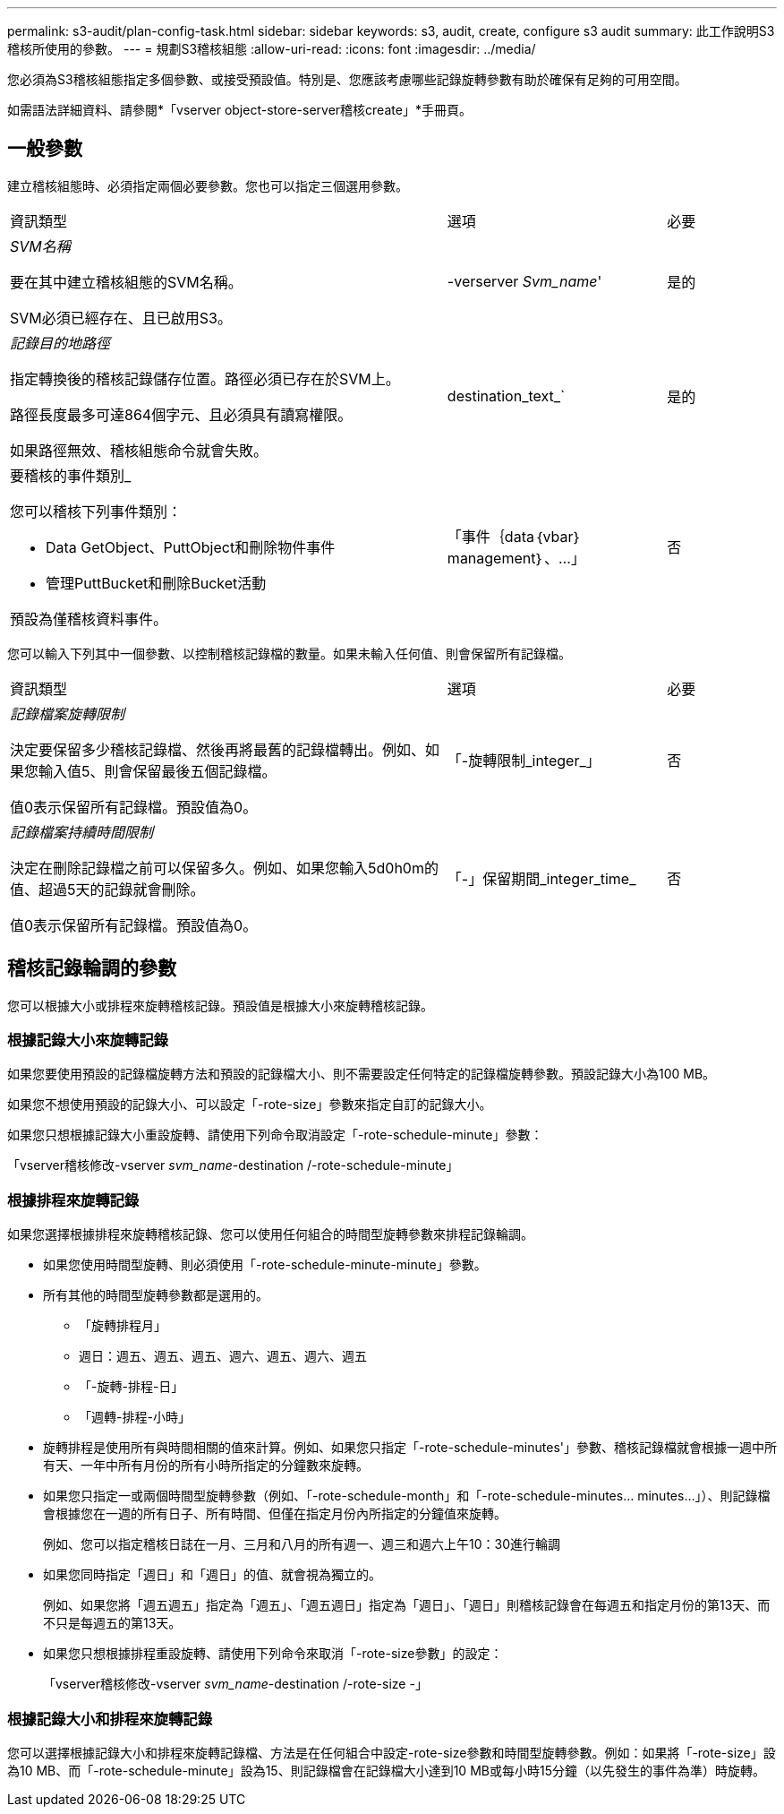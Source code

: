 ---
permalink: s3-audit/plan-config-task.html 
sidebar: sidebar 
keywords: s3, audit, create, configure s3 audit 
summary: 此工作說明S3稽核所使用的參數。 
---
= 規劃S3稽核組態
:allow-uri-read: 
:icons: font
:imagesdir: ../media/


[role="lead"]
您必須為S3稽核組態指定多個參數、或接受預設值。特別是、您應該考慮哪些記錄旋轉參數有助於確保有足夠的可用空間。

如需語法詳細資料、請參閱*「vserver object-store-server稽核create」*手冊頁。



== 一般參數

建立稽核組態時、必須指定兩個必要參數。您也可以指定三個選用參數。

[cols="4,2,1"]
|===


| 資訊類型 | 選項 | 必要 


 a| 
_SVM名稱_

要在其中建立稽核組態的SVM名稱。

SVM必須已經存在、且已啟用S3。
 a| 
-verserver _Svm_name_'
 a| 
是的



 a| 
_記錄目的地路徑_

指定轉換後的稽核記錄儲存位置。路徑必須已存在於SVM上。

路徑長度最多可達864個字元、且必須具有讀寫權限。

如果路徑無效、稽核組態命令就會失敗。
 a| 
destination_text_`
 a| 
是的



 a| 
要稽核的事件類別_

您可以稽核下列事件類別：

* Data GetObject、PuttObject和刪除物件事件
* 管理PuttBucket和刪除Bucket活動


預設為僅稽核資料事件。
 a| 
「事件｛data｛vbar｝management｝、...」
 a| 
否

|===
您可以輸入下列其中一個參數、以控制稽核記錄檔的數量。如果未輸入任何值、則會保留所有記錄檔。

[cols="4,2,1"]
|===


| 資訊類型 | 選項 | 必要 


 a| 
_記錄檔案旋轉限制_

決定要保留多少稽核記錄檔、然後再將最舊的記錄檔轉出。例如、如果您輸入值5、則會保留最後五個記錄檔。

值0表示保留所有記錄檔。預設值為0。
 a| 
「-旋轉限制_integer_」
 a| 
否



 a| 
_記錄檔案持續時間限制_

決定在刪除記錄檔之前可以保留多久。例如、如果您輸入5d0h0m的值、超過5天的記錄就會刪除。

值0表示保留所有記錄檔。預設值為0。
 a| 
「-」保留期間_integer_time_
 a| 
否

|===


== 稽核記錄輪調的參數

您可以根據大小或排程來旋轉稽核記錄。預設值是根據大小來旋轉稽核記錄。



=== 根據記錄大小來旋轉記錄

如果您要使用預設的記錄檔旋轉方法和預設的記錄檔大小、則不需要設定任何特定的記錄檔旋轉參數。預設記錄大小為100 MB。

如果您不想使用預設的記錄大小、可以設定「-rote-size」參數來指定自訂的記錄大小。

如果您只想根據記錄大小重設旋轉、請使用下列命令取消設定「-rote-schedule-minute」參數：

「vserver稽核修改-vserver _svm_name_-destination /-rote-schedule-minute」



=== 根據排程來旋轉記錄

如果您選擇根據排程來旋轉稽核記錄、您可以使用任何組合的時間型旋轉參數來排程記錄輪調。

* 如果您使用時間型旋轉、則必須使用「-rote-schedule-minute-minute」參數。
* 所有其他的時間型旋轉參數都是選用的。
+
** 「旋轉排程月」
** 週日：週五、週五、週五、週六、週五、週六、週五
** 「-旋轉-排程-日」
** 「週轉-排程-小時」


* 旋轉排程是使用所有與時間相關的值來計算。例如、如果您只指定「-rote-schedule-minutes'」參數、稽核記錄檔就會根據一週中所有天、一年中所有月份的所有小時所指定的分鐘數來旋轉。
* 如果您只指定一或兩個時間型旋轉參數（例如、「-rote-schedule-month」和「-rote-schedule-minutes... minutes...」）、則記錄檔會根據您在一週的所有日子、所有時間、但僅在指定月份內所指定的分鐘值來旋轉。
+
例如、您可以指定稽核日誌在一月、三月和八月的所有週一、週三和週六上午10：30進行輪調

* 如果您同時指定「週日」和「週日」的值、就會視為獨立的。
+
例如、如果您將「週五週五」指定為「週五」、「週五週日」指定為「週日」、「週日」則稽核記錄會在每週五和指定月份的第13天、而不只是每週五的第13天。

* 如果您只想根據排程重設旋轉、請使用下列命令來取消「-rote-size參數」的設定：
+
「vserver稽核修改-vserver _svm_name_-destination /-rote-size -」





=== 根據記錄大小和排程來旋轉記錄

您可以選擇根據記錄大小和排程來旋轉記錄檔、方法是在任何組合中設定-rote-size參數和時間型旋轉參數。例如：如果將「-rote-size」設為10 MB、而「-rote-schedule-minute」設為15、則記錄檔會在記錄檔大小達到10 MB或每小時15分鐘（以先發生的事件為準）時旋轉。
